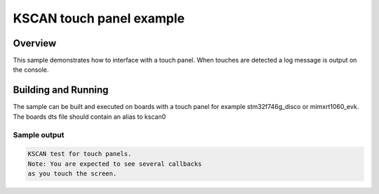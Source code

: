 .. _kscan-touch-sample:

KSCAN touch panel example
####################################

Overview
********

This sample demonstrates how to interface with a touch panel. When touches are
detected a log message is output on the console.

Building and Running
********************

The sample can be built and executed on boards with a touch panel for example
stm32f746g_disco or mimxrt1060_evk. The boards dts file should contain an alias
to kscan0

Sample output
=============

.. code-block:: console

   KSCAN test for touch panels.
   Note: You are expected to see several callbacks
   as you touch the screen.
